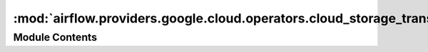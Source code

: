 :mod:`airflow.providers.google.cloud.operators.cloud_storage_transfer_service`
==============================================================================

.. py:module:: airflow.providers.google.cloud.operators.cloud_storage_transfer_service

.. autoapi-nested-parse::

   This module contains Google Cloud Transfer operators.



Module Contents
---------------

.. py:class:: TransferJobPreprocessor(body: dict, aws_conn_id: str = 'aws_default', default_schedule: bool = False)

   Helper class for preprocess of transfer job body.

   
   .. method:: _inject_aws_credentials(self)



   
   .. method:: _reformat_date(self, field_key: str)



   
   .. method:: _reformat_time(self, field_key: str)



   
   .. method:: _reformat_schedule(self)



   
   .. method:: process_body(self)

      Injects AWS credentials into body if needed and
      reformats schedule information.

      :return: Preprocessed body
      :rtype: dict



   
   .. staticmethod:: _convert_date_to_dict(field_date: date)

      Convert native python ``datetime.date`` object  to a format supported by the API



   
   .. staticmethod:: _convert_time_to_dict(time_object: time)

      Convert native python ``datetime.time`` object  to a format supported by the API




.. py:class:: TransferJobValidator(body: dict)

   Helper class for validating transfer job body.

   
   .. method:: _verify_data_source(self)



   
   .. method:: _restrict_aws_credentials(self)



   
   .. method:: validate_body(self)

      Validates the body. Checks if body specifies `transferSpec`
      if yes, then check if AWS credentials are passed correctly and
      no more than 1 data source was selected.

      :raises: AirflowException




.. py:class:: CloudDataTransferServiceCreateJobOperator(*, body: dict, aws_conn_id: str = 'aws_default', gcp_conn_id: str = 'google_cloud_default', api_version: str = 'v1', google_impersonation_chain: Optional[Union[str, Sequence[str]]] = None, **kwargs)

   Bases: :class:`airflow.models.BaseOperator`

   Creates a transfer job that runs periodically.

   .. warning::

       This operator is NOT idempotent in the following cases:

       * `name` is not passed in body param
       * transfer job `name` has been soft deleted. In this case,
         each new task will receive a unique suffix

       If you run it many times, many transfer jobs will be created in the Google Cloud.

   .. seealso::
       For more information on how to use this operator, take a look at the guide:
       :ref:`howto/operator:CloudDataTransferServiceCreateJobOperator`

   :param body: (Required) The request body, as described in
       https://cloud.google.com/storage-transfer/docs/reference/rest/v1/transferJobs#TransferJob
       With three additional improvements:

       * dates can be given in the form :class:`datetime.date`
       * times can be given in the form :class:`datetime.time`
       * credentials to Amazon Web Service should be stored in the connection and indicated by the
         aws_conn_id parameter

   :type body: dict
   :param aws_conn_id: The connection ID used to retrieve credentials to
       Amazon Web Service.
   :type aws_conn_id: str
   :param gcp_conn_id: The connection ID used to connect to Google Cloud.
   :type gcp_conn_id: str
   :param api_version: API version used (e.g. v1).
   :type api_version: str
   :param google_impersonation_chain: Optional Google service account to impersonate using
       short-term credentials, or chained list of accounts required to get the access_token
       of the last account in the list, which will be impersonated in the request.
       If set as a string, the account must grant the originating account
       the Service Account Token Creator IAM role.
       If set as a sequence, the identities from the list must grant
       Service Account Token Creator IAM role to the directly preceding identity, with first
       account from the list granting this role to the originating account (templated).
   :type google_impersonation_chain: Union[str, Sequence[str]]

   .. attribute:: template_fields
      :annotation: = ['body', 'gcp_conn_id', 'aws_conn_id', 'google_impersonation_chain']

      

   
   .. method:: _validate_inputs(self)



   
   .. method:: execute(self, context)




.. py:class:: CloudDataTransferServiceUpdateJobOperator(*, job_name: str, body: dict, aws_conn_id: str = 'aws_default', gcp_conn_id: str = 'google_cloud_default', api_version: str = 'v1', google_impersonation_chain: Optional[Union[str, Sequence[str]]] = None, **kwargs)

   Bases: :class:`airflow.models.BaseOperator`

   Updates a transfer job that runs periodically.

   .. seealso::
       For more information on how to use this operator, take a look at the guide:
       :ref:`howto/operator:CloudDataTransferServiceUpdateJobOperator`

   :param job_name: (Required) Name of the job to be updated
   :type job_name: str
   :param body: (Required) The request body, as described in
       https://cloud.google.com/storage-transfer/docs/reference/rest/v1/transferJobs/patch#request-body
       With three additional improvements:

       * dates can be given in the form :class:`datetime.date`
       * times can be given in the form :class:`datetime.time`
       * credentials to Amazon Web Service should be stored in the connection and indicated by the
         aws_conn_id parameter

   :type body: dict
   :param aws_conn_id: The connection ID used to retrieve credentials to
       Amazon Web Service.
   :type aws_conn_id: str
   :param gcp_conn_id: The connection ID used to connect to Google Cloud.
   :type gcp_conn_id: str
   :param api_version: API version used (e.g. v1).
   :type api_version: str
   :param google_impersonation_chain: Optional Google service account to impersonate using
       short-term credentials, or chained list of accounts required to get the access_token
       of the last account in the list, which will be impersonated in the request.
       If set as a string, the account must grant the originating account
       the Service Account Token Creator IAM role.
       If set as a sequence, the identities from the list must grant
       Service Account Token Creator IAM role to the directly preceding identity, with first
       account from the list granting this role to the originating account (templated).
   :type google_impersonation_chain: Union[str, Sequence[str]]

   .. attribute:: template_fields
      :annotation: = ['job_name', 'body', 'gcp_conn_id', 'aws_conn_id', 'google_impersonation_chain']

      

   
   .. method:: _validate_inputs(self)



   
   .. method:: execute(self, context)




.. py:class:: CloudDataTransferServiceDeleteJobOperator(*, job_name: str, gcp_conn_id: str = 'google_cloud_default', api_version: str = 'v1', project_id: Optional[str] = None, google_impersonation_chain: Optional[Union[str, Sequence[str]]] = None, **kwargs)

   Bases: :class:`airflow.models.BaseOperator`

   Delete a transfer job. This is a soft delete. After a transfer job is
   deleted, the job and all the transfer executions are subject to garbage
   collection. Transfer jobs become eligible for garbage collection
   30 days after soft delete.

   .. seealso::
       For more information on how to use this operator, take a look at the guide:
       :ref:`howto/operator:CloudDataTransferServiceDeleteJobOperator`

   :param job_name: (Required) Name of the TRANSFER operation
   :type job_name: str
   :param project_id: (Optional) the ID of the project that owns the Transfer
       Job. If set to None or missing, the default project_id from the Google Cloud
       connection is used.
   :type project_id: str
   :param gcp_conn_id: The connection ID used to connect to Google Cloud.
   :type gcp_conn_id: str
   :param api_version: API version used (e.g. v1).
   :type api_version: str
   :param google_impersonation_chain: Optional Google service account to impersonate using
       short-term credentials, or chained list of accounts required to get the access_token
       of the last account in the list, which will be impersonated in the request.
       If set as a string, the account must grant the originating account
       the Service Account Token Creator IAM role.
       If set as a sequence, the identities from the list must grant
       Service Account Token Creator IAM role to the directly preceding identity, with first
       account from the list granting this role to the originating account (templated).
   :type google_impersonation_chain: Union[str, Sequence[str]]

   .. attribute:: template_fields
      :annotation: = ['job_name', 'project_id', 'gcp_conn_id', 'api_version', 'google_impersonation_chain']

      

   
   .. method:: _validate_inputs(self)



   
   .. method:: execute(self, context)




.. py:class:: CloudDataTransferServiceGetOperationOperator(*, operation_name: str, gcp_conn_id: str = 'google_cloud_default', api_version: str = 'v1', google_impersonation_chain: Optional[Union[str, Sequence[str]]] = None, **kwargs)

   Bases: :class:`airflow.models.BaseOperator`

   Gets the latest state of a long-running operation in Google Storage Transfer
   Service.

   .. seealso::
       For more information on how to use this operator, take a look at the guide:
       :ref:`howto/operator:CloudDataTransferServiceGetOperationOperator`

   :param operation_name: (Required) Name of the transfer operation.
   :type operation_name: str
   :param gcp_conn_id: The connection ID used to connect to Google
       Cloud Platform.
   :type gcp_conn_id: str
   :param api_version: API version used (e.g. v1).
   :type api_version: str
   :param google_impersonation_chain: Optional Google service account to impersonate using
       short-term credentials, or chained list of accounts required to get the access_token
       of the last account in the list, which will be impersonated in the request.
       If set as a string, the account must grant the originating account
       the Service Account Token Creator IAM role.
       If set as a sequence, the identities from the list must grant
       Service Account Token Creator IAM role to the directly preceding identity, with first
       account from the list granting this role to the originating account (templated).
   :type google_impersonation_chain: Union[str, Sequence[str]]

   .. attribute:: template_fields
      :annotation: = ['operation_name', 'gcp_conn_id', 'google_impersonation_chain']

      

   
   .. method:: _validate_inputs(self)



   
   .. method:: execute(self, context)




.. py:class:: CloudDataTransferServiceListOperationsOperator(request_filter: Optional[Dict] = None, gcp_conn_id: str = 'google_cloud_default', api_version: str = 'v1', google_impersonation_chain: Optional[Union[str, Sequence[str]]] = None, **kwargs)

   Bases: :class:`airflow.models.BaseOperator`

   Lists long-running operations in Google Storage Transfer
   Service that match the specified filter.

   .. seealso::
       For more information on how to use this operator, take a look at the guide:
       :ref:`howto/operator:CloudDataTransferServiceListOperationsOperator`

   :param request_filter: (Required) A request filter, as described in
           https://cloud.google.com/storage-transfer/docs/reference/rest/v1/transferJobs/list#body.QUERY_PARAMETERS.filter
   :type request_filter: dict
   :param gcp_conn_id: The connection ID used to connect to Google
       Cloud Platform.
   :type gcp_conn_id: str
   :param api_version: API version used (e.g. v1).
   :type api_version: str
   :param google_impersonation_chain: Optional Google service account to impersonate using
       short-term credentials, or chained list of accounts required to get the access_token
       of the last account in the list, which will be impersonated in the request.
       If set as a string, the account must grant the originating account
       the Service Account Token Creator IAM role.
       If set as a sequence, the identities from the list must grant
       Service Account Token Creator IAM role to the directly preceding identity, with first
       account from the list granting this role to the originating account (templated).
   :type google_impersonation_chain: Union[str, Sequence[str]]

   .. attribute:: template_fields
      :annotation: = ['filter', 'gcp_conn_id', 'google_impersonation_chain']

      

   
   .. method:: _validate_inputs(self)



   
   .. method:: execute(self, context)




.. py:class:: CloudDataTransferServicePauseOperationOperator(*, operation_name: str, gcp_conn_id: str = 'google_cloud_default', api_version: str = 'v1', google_impersonation_chain: Optional[Union[str, Sequence[str]]] = None, **kwargs)

   Bases: :class:`airflow.models.BaseOperator`

   Pauses a transfer operation in Google Storage Transfer Service.

   .. seealso::
       For more information on how to use this operator, take a look at the guide:
       :ref:`howto/operator:CloudDataTransferServicePauseOperationOperator`

   :param operation_name: (Required) Name of the transfer operation.
   :type operation_name: str
   :param gcp_conn_id: The connection ID used to connect to Google Cloud.
   :type gcp_conn_id: str
   :param api_version:  API version used (e.g. v1).
   :type api_version: str
   :param google_impersonation_chain: Optional Google service account to impersonate using
       short-term credentials, or chained list of accounts required to get the access_token
       of the last account in the list, which will be impersonated in the request.
       If set as a string, the account must grant the originating account
       the Service Account Token Creator IAM role.
       If set as a sequence, the identities from the list must grant
       Service Account Token Creator IAM role to the directly preceding identity, with first
       account from the list granting this role to the originating account (templated).
   :type google_impersonation_chain: Union[str, Sequence[str]]

   .. attribute:: template_fields
      :annotation: = ['operation_name', 'gcp_conn_id', 'api_version', 'google_impersonation_chain']

      

   
   .. method:: _validate_inputs(self)



   
   .. method:: execute(self, context)




.. py:class:: CloudDataTransferServiceResumeOperationOperator(*, operation_name: str, gcp_conn_id: str = 'google_cloud_default', api_version: str = 'v1', google_impersonation_chain: Optional[Union[str, Sequence[str]]] = None, **kwargs)

   Bases: :class:`airflow.models.BaseOperator`

   Resumes a transfer operation in Google Storage Transfer Service.

   .. seealso::
       For more information on how to use this operator, take a look at the guide:
       :ref:`howto/operator:CloudDataTransferServiceResumeOperationOperator`

   :param operation_name: (Required) Name of the transfer operation.
   :type operation_name: str
   :param gcp_conn_id: The connection ID used to connect to Google Cloud.
   :param api_version: API version used (e.g. v1).
   :type api_version: str
   :type gcp_conn_id: str
   :param google_impersonation_chain: Optional Google service account to impersonate using
       short-term credentials, or chained list of accounts required to get the access_token
       of the last account in the list, which will be impersonated in the request.
       If set as a string, the account must grant the originating account
       the Service Account Token Creator IAM role.
       If set as a sequence, the identities from the list must grant
       Service Account Token Creator IAM role to the directly preceding identity, with first
       account from the list granting this role to the originating account (templated).
   :type google_impersonation_chain: Union[str, Sequence[str]]

   .. attribute:: template_fields
      :annotation: = ['operation_name', 'gcp_conn_id', 'api_version', 'google_impersonation_chain']

      

   
   .. method:: _validate_inputs(self)



   
   .. method:: execute(self, context)




.. py:class:: CloudDataTransferServiceCancelOperationOperator(*, operation_name: str, gcp_conn_id: str = 'google_cloud_default', api_version: str = 'v1', google_impersonation_chain: Optional[Union[str, Sequence[str]]] = None, **kwargs)

   Bases: :class:`airflow.models.BaseOperator`

   Cancels a transfer operation in Google Storage Transfer Service.

   .. seealso::
       For more information on how to use this operator, take a look at the guide:
       :ref:`howto/operator:CloudDataTransferServiceCancelOperationOperator`

   :param operation_name: (Required) Name of the transfer operation.
   :type operation_name: str
   :param api_version: API version used (e.g. v1).
   :type api_version: str
   :param gcp_conn_id: The connection ID used to connect to Google
       Cloud Platform.
   :type gcp_conn_id: str
   :param google_impersonation_chain: Optional Google service account to impersonate using
       short-term credentials, or chained list of accounts required to get the access_token
       of the last account in the list, which will be impersonated in the request.
       If set as a string, the account must grant the originating account
       the Service Account Token Creator IAM role.
       If set as a sequence, the identities from the list must grant
       Service Account Token Creator IAM role to the directly preceding identity, with first
       account from the list granting this role to the originating account (templated).
   :type google_impersonation_chain: Union[str, Sequence[str]]

   .. attribute:: template_fields
      :annotation: = ['operation_name', 'gcp_conn_id', 'api_version', 'google_impersonation_chain']

      

   
   .. method:: _validate_inputs(self)



   
   .. method:: execute(self, context)




.. py:class:: CloudDataTransferServiceS3ToGCSOperator(*, s3_bucket: str, gcs_bucket: str, project_id: Optional[str] = None, aws_conn_id: str = 'aws_default', gcp_conn_id: str = 'google_cloud_default', delegate_to: Optional[str] = None, description: Optional[str] = None, schedule: Optional[Dict] = None, object_conditions: Optional[Dict] = None, transfer_options: Optional[Dict] = None, wait: bool = True, timeout: Optional[float] = None, google_impersonation_chain: Optional[Union[str, Sequence[str]]] = None, **kwargs)

   Bases: :class:`airflow.models.BaseOperator`

   Synchronizes an S3 bucket with a Google Cloud Storage bucket using the
   Google Cloud Storage Transfer Service.

   .. warning::

       This operator is NOT idempotent. If you run it many times, many transfer
       jobs will be created in the Google Cloud.

   **Example**:

   .. code-block:: python

      s3_to_gcs_transfer_op = S3ToGoogleCloudStorageTransferOperator(
           task_id='s3_to_gcs_transfer_example',
           s3_bucket='my-s3-bucket',
           project_id='my-gcp-project',
           gcs_bucket='my-gcs-bucket',
           dag=my_dag)

   :param s3_bucket: The S3 bucket where to find the objects. (templated)
   :type s3_bucket: str
   :param gcs_bucket: The destination Google Cloud Storage bucket
       where you want to store the files. (templated)
   :type gcs_bucket: str
   :param project_id: Optional ID of the Google Cloud Console project that
       owns the job
   :type project_id: str
   :param aws_conn_id: The source S3 connection
   :type aws_conn_id: str
   :param gcp_conn_id: The destination connection ID to use
       when connecting to Google Cloud Storage.
   :type gcp_conn_id: str
   :param delegate_to: Google account to impersonate using domain-wide delegation of authority,
       if any. For this to work, the service account making the request must have
       domain-wide delegation enabled.
   :param description: Optional transfer service job description
   :type description: str
   :param schedule: Optional transfer service schedule;
       If not set, run transfer job once as soon as the operator runs
       The format is described
       https://cloud.google.com/storage-transfer/docs/reference/rest/v1/transferJobs.
       With two additional improvements:

       * dates they can be passed as :class:`datetime.date`
       * times they can be passed as :class:`datetime.time`

   :type schedule: dict
   :param object_conditions: Optional transfer service object conditions; see
       https://cloud.google.com/storage-transfer/docs/reference/rest/v1/TransferSpec
   :type object_conditions: dict
   :param transfer_options: Optional transfer service transfer options; see
       https://cloud.google.com/storage-transfer/docs/reference/rest/v1/TransferSpec
   :type transfer_options: dict
   :param wait: Wait for transfer to finish
   :type wait: bool
   :param timeout: Time to wait for the operation to end in seconds. Defaults to 60 seconds if not specified.
   :type timeout: Optional[Union[float, timedelta]]
   :param google_impersonation_chain: Optional Google service account to impersonate using
       short-term credentials, or chained list of accounts required to get the access_token
       of the last account in the list, which will be impersonated in the request.
       If set as a string, the account must grant the originating account
       the Service Account Token Creator IAM role.
       If set as a sequence, the identities from the list must grant
       Service Account Token Creator IAM role to the directly preceding identity, with first
       account from the list granting this role to the originating account (templated).
   :type google_impersonation_chain: Union[str, Sequence[str]]

   .. attribute:: template_fields
      :annotation: = ['gcp_conn_id', 's3_bucket', 'gcs_bucket', 'description', 'object_conditions', 'google_impersonation_chain']

      

   .. attribute:: ui_color
      :annotation: = #e09411

      

   
   .. method:: execute(self, context)



   
   .. method:: _create_body(self)




.. py:class:: CloudDataTransferServiceGCSToGCSOperator(*, source_bucket: str, destination_bucket: str, project_id: Optional[str] = None, gcp_conn_id: str = 'google_cloud_default', delegate_to: Optional[str] = None, description: Optional[str] = None, schedule: Optional[Dict] = None, object_conditions: Optional[Dict] = None, transfer_options: Optional[Dict] = None, wait: bool = True, timeout: Optional[float] = None, google_impersonation_chain: Optional[Union[str, Sequence[str]]] = None, **kwargs)

   Bases: :class:`airflow.models.BaseOperator`

   Copies objects from a bucket to another using the Google Cloud Storage Transfer Service.

   .. warning::

       This operator is NOT idempotent. If you run it many times, many transfer
       jobs will be created in the Google Cloud.

   .. seealso::
       For more information on how to use this operator, take a look at the guide:
       :ref:`howto/operator:GCSToGCSOperator`

   **Example**:

   .. code-block:: python

      gcs_to_gcs_transfer_op = GoogleCloudStorageToGoogleCloudStorageTransferOperator(
           task_id='gcs_to_gcs_transfer_example',
           source_bucket='my-source-bucket',
           destination_bucket='my-destination-bucket',
           project_id='my-gcp-project',
           dag=my_dag)

   :param source_bucket: The source Google Cloud Storage bucket where the
        object is. (templated)
   :type source_bucket: str
   :param destination_bucket: The destination Google Cloud Storage bucket
       where the object should be. (templated)
   :type destination_bucket: str
   :param project_id: The ID of the Google Cloud Console project that
       owns the job
   :type project_id: str
   :param gcp_conn_id: Optional connection ID to use when connecting to Google Cloud
       Storage.
   :type gcp_conn_id: str
   :param delegate_to: Google account to impersonate using domain-wide delegation of authority,
       if any. For this to work, the service account making the request must have
       domain-wide delegation enabled.
   :param description: Optional transfer service job description
   :type description: str
   :param schedule: Optional transfer service schedule;
       If not set, run transfer job once as soon as the operator runs
       See:
       https://cloud.google.com/storage-transfer/docs/reference/rest/v1/transferJobs.
       With two additional improvements:

       * dates they can be passed as :class:`datetime.date`
       * times they can be passed as :class:`datetime.time`

   :type schedule: dict
   :param object_conditions: Optional transfer service object conditions; see
       https://cloud.google.com/storage-transfer/docs/reference/rest/v1/TransferSpec#ObjectConditions
   :type object_conditions: dict
   :param transfer_options: Optional transfer service transfer options; see
       https://cloud.google.com/storage-transfer/docs/reference/rest/v1/TransferSpec#TransferOptions
   :type transfer_options: dict
   :param wait: Wait for transfer to finish; defaults to `True`
   :type wait: bool
   :param timeout: Time to wait for the operation to end in seconds. Defaults to 60 seconds if not specified.
   :type timeout: Optional[Union[float, timedelta]]
   :param google_impersonation_chain: Optional Google service account to impersonate using
       short-term credentials, or chained list of accounts required to get the access_token
       of the last account in the list, which will be impersonated in the request.
       If set as a string, the account must grant the originating account
       the Service Account Token Creator IAM role.
       If set as a sequence, the identities from the list must grant
       Service Account Token Creator IAM role to the directly preceding identity, with first
       account from the list granting this role to the originating account (templated).
   :type google_impersonation_chain: Union[str, Sequence[str]]

   .. attribute:: template_fields
      :annotation: = ['gcp_conn_id', 'source_bucket', 'destination_bucket', 'description', 'object_conditions', 'google_impersonation_chain']

      

   .. attribute:: ui_color
      :annotation: = #e09411

      

   
   .. method:: execute(self, context)



   
   .. method:: _create_body(self)




